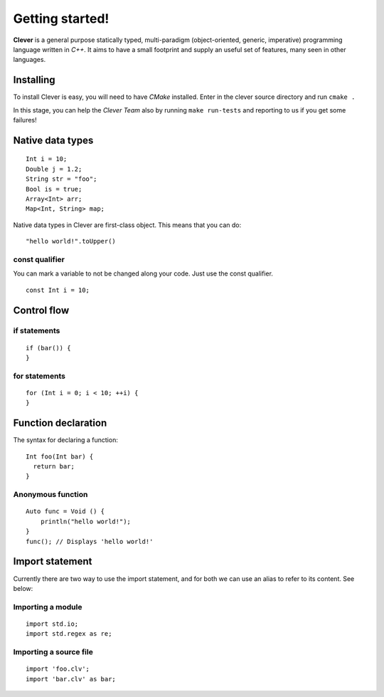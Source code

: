 Getting started!
================================================

**Clever** is a general purpose statically typed, multi-paradigm
(object-oriented, generic, imperative) programming language written in
*C++*. It aims to have a small footprint and supply an useful set of
features, many seen in other languages.

-----------
Installing
-----------

To install Clever is easy, you will need to have *CMake* installed.
Enter in the clever source directory and run ``cmake .``

In this stage, you can help the *Clever Team* also by running ``make
run-tests`` and reporting to us if you get some failures!

-----------------
Native data types
-----------------

::

  Int i = 10;
  Double j = 1.2;
  String str = "foo";
  Bool is = true;
  Array<Int> arr;
  Map<Int, String> map;

Native data types in Clever are first-class object. This means that you
can do::

  "hello world!".toUpper()

################
const qualifier
################

You can mark a variable to not be changed along your code. Just use the
const qualifier. ::

  const Int i = 10;

-------------
Control flow
-------------

##############
if statements
##############

::

  if (bar()) {
  }

###############
for statements
###############

::

  for (Int i = 0; i < 10; ++i) {
  }

---------------------
Function declaration
---------------------

The syntax for declaring a function:

::

  Int foo(Int bar) {
    return bar;
  }

###################
Anonymous function
###################

::

  Auto func = Void () {
      println("hello world!");
  }
  func(); // Displays 'hello world!'

-----------------
Import statement
-----------------

Currently there are two way to use the import statement, and for both
we can use an alias to refer to its content. See below:

###################
Importing a module
###################

::

  import std.io;
  import std.regex as re;

########################
Importing a source file
########################

::

  import 'foo.clv';
  import 'bar.clv' as bar;

